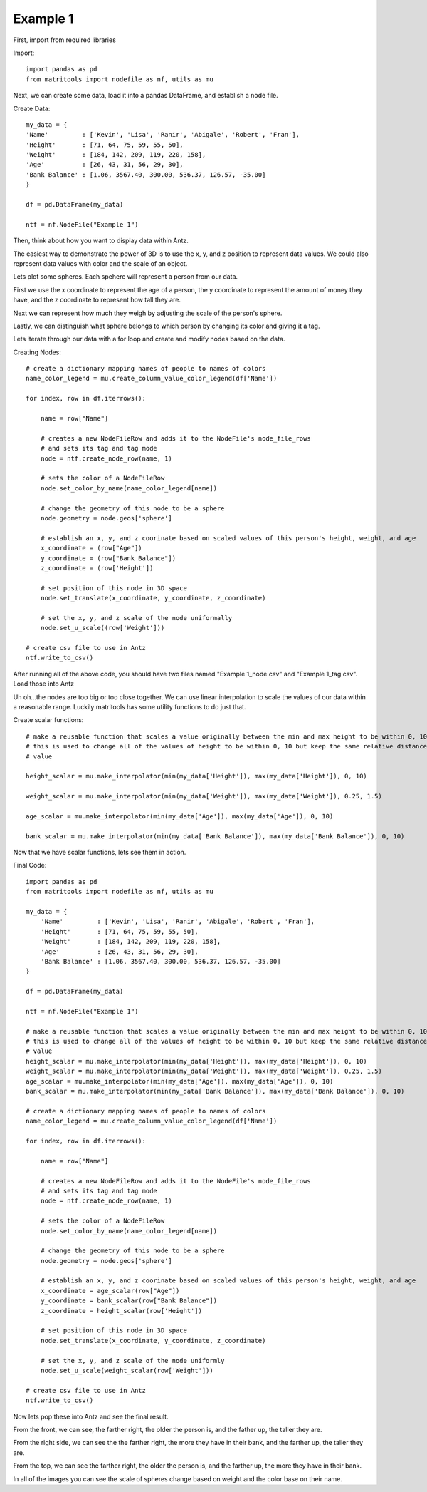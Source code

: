 Example 1
=========

First, import from required libraries

Import::

    import pandas as pd
    from matritools import nodefile as nf, utils as mu

Next, we can create some data, load it into a pandas DataFrame, and establish a node file.

Create Data::

    my_data = {
    'Name'         : ['Kevin', 'Lisa', 'Ranir', 'Abigale', 'Robert', 'Fran'],
    'Height'       : [71, 64, 75, 59, 55, 50],
    'Weight'       : [184, 142, 209, 119, 220, 158],
    'Age'          : [26, 43, 31, 56, 29, 30],
    'Bank Balance' : [1.06, 3567.40, 300.00, 536.37, 126.57, -35.00]
    }

    df = pd.DataFrame(my_data)

    ntf = nf.NodeFile("Example 1")

Then, think about how you want to display data within Antz.

The easiest way to demonstrate the power of 3D is to use the x, y, and z position to represent
data values. We could also represent data values with color and the scale of an object.

Lets plot some spheres. Each spehere will represent a person from our data.

First we use the x coordinate to represent the age of a person, the y coordinate to represent
the amount of money they have, and the z coordinate to represent how tall they are.

Next we can represent how much they weigh by adjusting the scale of the person's sphere.

Lastly, we can distinguish what sphere belongs to which person by changing its color and giving it a
tag.

Lets iterate through our data with a for loop and create and modify nodes based on the data.

Creating Nodes::

    # create a dictionary mapping names of people to names of colors
    name_color_legend = mu.create_column_value_color_legend(df['Name'])

    for index, row in df.iterrows():

        name = row["Name"]

        # creates a new NodeFileRow and adds it to the NodeFile's node_file_rows
        # and sets its tag and tag mode
        node = ntf.create_node_row(name, 1)

        # sets the color of a NodeFileRow
        node.set_color_by_name(name_color_legend[name])

        # change the geometry of this node to be a sphere
        node.geometry = node.geos['sphere']

        # establish an x, y, and z coorinate based on scaled values of this person's height, weight, and age
        x_coordinate = (row["Age"])
        y_coordinate = (row["Bank Balance"])
        z_coordinate = (row['Height'])

        # set position of this node in 3D space
        node.set_translate(x_coordinate, y_coordinate, z_coordinate)

        # set the x, y, and z scale of the node uniformally
        node.set_u_scale((row['Weight']))

    # create csv file to use in Antz
    ntf.write_to_csv()

After running all of the above code, you should have two files named "Example 1_node.csv" and
"Example 1_tag.csv". Load those into Antz

.. image:: Example_1_Unscaled.png

Uh oh...the nodes are too big or too close together. We can use linear interpolation to scale the
values of our data within a reasonable range. Luckily matritools has some utility functions to do
just that.

Create scalar functions::

    # make a reusable function that scales a value originally between the min and max height to be within 0, 10.
    # this is used to change all of the values of height to be within 0, 10 but keep the same relative distance between each
    # value

    height_scalar = mu.make_interpolator(min(my_data['Height']), max(my_data['Height']), 0, 10)

    weight_scalar = mu.make_interpolator(min(my_data['Weight']), max(my_data['Weight']), 0.25, 1.5)

    age_scalar = mu.make_interpolator(min(my_data['Age']), max(my_data['Age']), 0, 10)

    bank_scalar = mu.make_interpolator(min(my_data['Bank Balance']), max(my_data['Bank Balance']), 0, 10)

Now that we have scalar functions, lets see them in action.

Final Code::

    import pandas as pd
    from matritools import nodefile as nf, utils as mu

    my_data = {
        'Name'         : ['Kevin', 'Lisa', 'Ranir', 'Abigale', 'Robert', 'Fran'],
        'Height'       : [71, 64, 75, 59, 55, 50],
        'Weight'       : [184, 142, 209, 119, 220, 158],
        'Age'          : [26, 43, 31, 56, 29, 30],
        'Bank Balance' : [1.06, 3567.40, 300.00, 536.37, 126.57, -35.00]
    }

    df = pd.DataFrame(my_data)

    ntf = nf.NodeFile("Example 1")

    # make a reusable function that scales a value originally between the min and max height to be within 0, 10.
    # this is used to change all of the values of height to be within 0, 10 but keep the same relative distance between each
    # value
    height_scalar = mu.make_interpolator(min(my_data['Height']), max(my_data['Height']), 0, 10)
    weight_scalar = mu.make_interpolator(min(my_data['Weight']), max(my_data['Weight']), 0.25, 1.5)
    age_scalar = mu.make_interpolator(min(my_data['Age']), max(my_data['Age']), 0, 10)
    bank_scalar = mu.make_interpolator(min(my_data['Bank Balance']), max(my_data['Bank Balance']), 0, 10)

    # create a dictionary mapping names of people to names of colors
    name_color_legend = mu.create_column_value_color_legend(df['Name'])

    for index, row in df.iterrows():

        name = row["Name"]

        # creates a new NodeFileRow and adds it to the NodeFile's node_file_rows
        # and sets its tag and tag mode
        node = ntf.create_node_row(name, 1)

        # sets the color of a NodeFileRow
        node.set_color_by_name(name_color_legend[name])

        # change the geometry of this node to be a sphere
        node.geometry = node.geos['sphere']

        # establish an x, y, and z coorinate based on scaled values of this person's height, weight, and age
        x_coordinate = age_scalar(row["Age"])
        y_coordinate = bank_scalar(row["Bank Balance"])
        z_coordinate = height_scalar(row['Height'])

        # set position of this node in 3D space
        node.set_translate(x_coordinate, y_coordinate, z_coordinate)

        # set the x, y, and z scale of the node uniformly
        node.set_u_scale(weight_scalar(row['Weight']))

    # create csv file to use in Antz
    ntf.write_to_csv()

Now lets pop these into Antz and see the final result.

.. image:: Example_1_Front.png

From the front, we can see, the farther right, the older the person is, and the father up,
the taller they are.

.. image:: Example_1_Side.png

From the right side, we can see the the farther right, the more they have in their bank,
and the farther up, the taller they are.

.. image:: Example_1_Top.png

From the top, we can see the farther right, the older the person is, and the farther up,
the more they have in their bank.

In all of the images you can see the scale of spheres change based on weight and the color base
on their name.